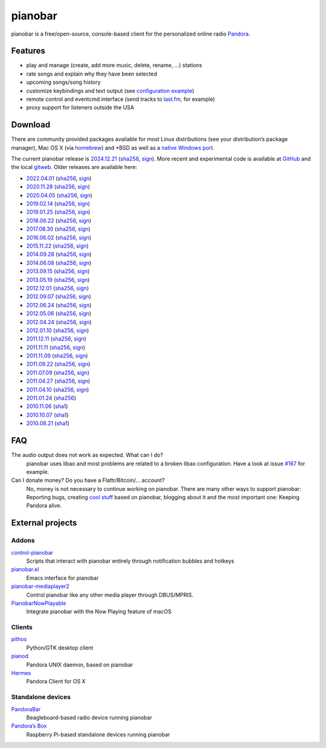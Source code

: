 pianobar
========

pianobar is a free/open-source, console-based client for the personalized
online radio Pandora_.

.. _Pandora: http://www.pandora.com

.. image:: https://6xq.net/pianobar/pianobar-screenshot.png
    :target: https://6xq.net/pianobar/pianobar-screenshot.png
    :alt: pianobar screenshot

Features
--------

- play and manage (create, add more music, delete, rename, ...) stations
- rate songs and explain why they have been selected
- upcoming songs/song history
- customize keybindings and text output (see `configuration example`_)
- remote control and eventcmd interface (send tracks to last.fm_, for example)
- proxy support for listeners outside the USA

.. _last.fm: https://www.last.fm
.. _configuration example: https://github.com/PromyLOPh/pianobar/blob/master/contrib/config-example

Download
--------

There are community provided packages available for most Linux distributions
(see your distribution’s package manager), Mac OS X (via homebrew_)
and \*BSD as well as a `native Windows port`_.

.. _homebrew: http://brew.sh/
.. _native Windows Port: https://github.com/thedmd/pianobar-windows

The current pianobar release is 2024.12.21_ (sha256__, sign__). More recent and
experimental code is available at GitHub_ and the local gitweb_. Older releases
are available here:

- 2022.04.01_ (sha256__, sign__)
- 2020.11.28_ (sha256__, sign__)
- 2020.04.05_ (sha256__, sign__)
- 2019.02.14_ (sha256__, sign__)
- 2019.01.25_ (sha256__, sign__)
- 2018.06.22_ (sha256__, sign__)
- 2017.08.30_ (sha256__, sign__)
- 2016.06.02_ (sha256__, sign__)
- 2015.11.22_ (sha256__, sign__)
- 2014.09.28_ (sha256__, sign__)
- 2014.06.08_ (sha256__, sign__)
- 2013.09.15_ (sha256__, sign__)
- 2013.05.19_ (sha256__, sign__)
- 2012.12.01_ (sha256__, sign__)
- 2012.09.07_ (sha256__, sign__)
- 2012.06.24_ (sha256__, sign__)
- 2012.05.06_ (sha256__, sign__)
- 2012.04.24_ (sha256__, sign__)
- 2012.01.10_ (sha256__, sign__)
- 2011.12.11_ (sha256__, sign__)
- 2011.11.11_ (sha256__, sign__)
- 2011.11.09_ (sha256__, sign__)
- 2011.09.22_ (sha256__, sign__)
- 2011.07.09_ (sha256__, sign__)
- 2011.04.27_ (sha256__, sign__)
- 2011.04.10_ (sha256__, sign__)
- 2011.01.24_ (sha256__)
- 2010.11.06_ (sha1__)
- 2010.10.07_ (sha1__)
- 2010.08.21_ (sha1__)

.. _2024.12.21: https://6xq.net/pianobar/pianobar-2024.12.21.tar.bz2
__ https://6xq.net/pianobar/pianobar-2024.12.21.tar.bz2.sha256
__ https://6xq.net/pianobar/pianobar-2024.12.21.tar.bz2.asc
.. _2022.04.01: https://6xq.net/pianobar/pianobar-2022.04.01.tar.bz2
__ https://6xq.net/pianobar/pianobar-2022.04.01.tar.bz2.sha256
__ https://6xq.net/pianobar/pianobar-2022.04.01.tar.bz2.asc
.. _2020.11.28: https://6xq.net/pianobar/pianobar-2020.11.28.tar.bz2
__ https://6xq.net/pianobar/pianobar-2020.11.28.tar.bz2.sha256
__ https://6xq.net/pianobar/pianobar-2020.11.28.tar.bz2.asc
.. _snapshot: http://github.com/PromyLOPh/pianobar/tarball/master
.. _GitHub: http://github.com/PromyLOPh/pianobar/
.. _gitweb: https://6xq.net/git/lars/pianobar.git/
.. _2020.04.05: https://6xq.net/pianobar/pianobar-2020.04.05.tar.bz2
__ https://6xq.net/pianobar/pianobar-2020.04.05.tar.bz2.sha256
__ https://6xq.net/pianobar/pianobar-2020.04.05.tar.bz2.asc
.. _2019.02.14: https://6xq.net/pianobar/pianobar-2019.02.14.tar.bz2
__ https://6xq.net/pianobar/pianobar-2019.02.14.tar.bz2.sha256
__ https://6xq.net/pianobar/pianobar-2019.02.14.tar.bz2.asc
.. _2019.01.25: https://6xq.net/pianobar/pianobar-2019.01.25.tar.bz2
__ https://6xq.net/pianobar/pianobar-2019.01.25.tar.bz2.sha256
__ https://6xq.net/pianobar/pianobar-2019.01.25.tar.bz2.asc
.. _2018.06.22: https://6xq.net/pianobar/pianobar-2018.06.22.tar.bz2
__ https://6xq.net/pianobar/pianobar-2018.06.22.tar.bz2.sha256
__ https://6xq.net/pianobar/pianobar-2018.06.22.tar.bz2.asc
.. _2017.08.30: https://6xq.net/pianobar/pianobar-2017.08.30.tar.bz2
__ https://6xq.net/pianobar/pianobar-2017.08.30.tar.bz2.sha256
__ https://6xq.net/pianobar/pianobar-2017.08.30.tar.bz2.asc
.. _2016.06.02: https://6xq.net/pianobar/pianobar-2016.06.02.tar.bz2
__ https://6xq.net/pianobar/pianobar-2016.06.02.tar.bz2.sha256
__ https://6xq.net/pianobar/pianobar-2016.06.02.tar.bz2.asc
.. _2015.11.22: https://6xq.net/pianobar/pianobar-2015.11.22.tar.bz2
__ https://6xq.net/pianobar/pianobar-2015.11.22.tar.bz2.sha256
__ https://6xq.net/pianobar/pianobar-2015.11.22.tar.bz2.asc
.. _2014.09.28: https://6xq.net/pianobar/pianobar-2014.09.28.tar.bz2
__ https://6xq.net/pianobar/pianobar-2014.09.28.tar.bz2.sha256
__ https://6xq.net/pianobar/pianobar-2014.09.28.tar.bz2.asc
.. _2014.06.08: https://6xq.net/pianobar/pianobar-2014.06.08.tar.bz2
__ https://6xq.net/pianobar/pianobar-2014.06.08.tar.bz2.sha256
__ https://6xq.net/pianobar/pianobar-2014.06.08.tar.bz2.asc
.. _2013.09.15: https://6xq.net/pianobar/pianobar-2013.09.15.tar.bz2
__ https://6xq.net/pianobar/pianobar-2013.09.15.tar.bz2.sha256
__ https://6xq.net/pianobar/pianobar-2013.09.15.tar.bz2.asc
.. _2013.05.19: https://6xq.net/pianobar/pianobar-2013.05.19.tar.bz2
__ https://6xq.net/pianobar/pianobar-2013.05.19.tar.bz2.sha256
__ https://6xq.net/pianobar/pianobar-2013.05.19.tar.bz2.asc
.. _2012.12.01: https://6xq.net/pianobar/pianobar-2012.12.01.tar.bz2
__ https://6xq.net/pianobar/pianobar-2012.12.01.tar.bz2.sha256
__ https://6xq.net/pianobar/pianobar-2012.12.01.tar.bz2.asc
.. _2012.09.07: https://6xq.net/pianobar/pianobar-2012.09.07.tar.bz2
__ https://6xq.net/pianobar/pianobar-2012.09.07.tar.bz2.sha256
__ https://6xq.net/pianobar/pianobar-2012.09.07.tar.bz2.asc
.. _2012.06.24: https://6xq.net/pianobar/pianobar-2012.06.24.tar.bz2
__ https://6xq.net/pianobar/pianobar-2012.06.24.tar.bz2.sha256
__ https://6xq.net/pianobar/pianobar-2012.06.24.tar.bz2.asc
.. _2012.05.06: https://6xq.net/pianobar/pianobar-2012.05.06.tar.bz2
__ https://6xq.net/pianobar/pianobar-2012.05.06.tar.bz2.sha256
__ https://6xq.net/pianobar/pianobar-2012.05.06.tar.bz2.asc
.. _2012.04.24: https://6xq.net/pianobar/pianobar-2012.04.24.tar.bz2
__ https://6xq.net/pianobar/pianobar-2012.04.24.tar.bz2.sha256
__ https://6xq.net/pianobar/pianobar-2012.04.24.tar.bz2.asc
.. _2012.01.10: https://6xq.net/pianobar/pianobar-2012.01.10.tar.bz2
__ https://6xq.net/pianobar/pianobar-2012.01.10.tar.bz2.sha256
__ https://6xq.net/pianobar/pianobar-2012.01.10.tar.bz2.asc
.. _2011.12.11: https://6xq.net/pianobar/pianobar-2011.12.11.tar.bz2
__ https://6xq.net/pianobar/pianobar-2011.12.11.tar.bz2.sha256
__ https://6xq.net/pianobar/pianobar-2011.12.11.tar.bz2.asc
.. _2011.11.11: https://6xq.net/pianobar/pianobar-2011.11.11.tar.bz2
__ https://6xq.net/pianobar/pianobar-2011.11.11.tar.bz2.sha256
__ https://6xq.net/pianobar/pianobar-2011.11.11.tar.bz2.asc
.. _2011.11.09: https://6xq.net/pianobar/pianobar-2011.11.09.tar.bz2
__ https://6xq.net/pianobar/pianobar-2011.11.09.tar.bz2.sha256
__ https://6xq.net/pianobar/pianobar-2011.11.09.tar.bz2.asc
.. _2011.09.22: https://6xq.net/pianobar/pianobar-2011.09.22.tar.bz2
__ https://6xq.net/pianobar/pianobar-2011.09.22.tar.bz2.sha256
__ https://6xq.net/pianobar/pianobar-2011.09.22.tar.bz2.asc
.. _2011.07.09: https://6xq.net/pianobar/pianobar-2011.07.09.tar.bz2
__ https://6xq.net/pianobar/pianobar-2011.07.09.tar.bz2.sha256
__ https://6xq.net/pianobar/pianobar-2011.07.09.tar.bz2.asc
.. _2011.04.27: https://6xq.net/pianobar/pianobar-2011.04.27.tar.bz2
__ https://6xq.net/pianobar/pianobar-2011.04.27.tar.bz2.sha256
__ https://6xq.net/pianobar/pianobar-2011.04.27.tar.bz2.asc
.. _2011.04.10: https://6xq.net/pianobar/pianobar-2011.04.10.tar.bz2
__ https://6xq.net/pianobar/pianobar-2011.04.10.tar.bz2.sha256
__ https://6xq.net/pianobar/pianobar-2011.04.10.tar.bz2.asc
.. _2011.01.24: https://6xq.net/pianobar/pianobar-2011.01.24.tar.bz2
__ https://6xq.net/pianobar/pianobar-2011.01.24.tar.bz2.sha256
.. _2010.11.06: https://6xq.net/pianobar/pianobar-2010.11.06.tar.bz2
__ https://6xq.net/pianobar/pianobar-2010.11.06.tar.bz2.sha1
.. _2010.10.07: https://6xq.net/pianobar/pianobar-2010.10.07.tar.bz2
__ https://6xq.net/pianobar/pianobar-2010.10.07.tar.bz2.sha1
.. _2010.08.21: https://6xq.net/pianobar/pianobar-2010.08.21.tar.bz2
__ https://6xq.net/pianobar/pianobar-2010.08.21.tar.bz2.sha1

FAQ
---

The audio output does not work as expected. What can I do?
    pianobar uses libao and most problems are related to a broken libao
    configuration. Have a look at issue `#167`_ for example.
Can I donate money? Do you have a Flattr/Bitcoin/… account?
    No, money is not necessary to continue working on pianobar. There are many
    other ways to support pianobar: Reporting bugs, creating `cool stuff`_
    based on pianobar, blogging about it and the most important one: Keeping
    Pandora alive.

.. _#167: https://github.com/PromyLOPh/pianobar/issues/167
.. _cool stuff: `addons`_

External projects
-----------------

Addons
++++++

control-pianobar_
    Scripts that interact with pianobar entirely through notification bubbles
    and hotkeys
pianobar.el_
    Emacs interface for pianobar
`pianobar-mediaplayer2`_
    Control pianobar like any other media player through DBUS/MPRIS.
PianobarNowPlayable_
    Integrate pianobar with the Now Playing feature of macOS

.. _control-pianobar: http://malabarba.github.io/control-pianobar/
.. _pianobar.el: https://github.com/agrif/pianobar.el
.. _pianobar-mediaplayer2: https://github.com/ryanswilson59/pianobar-mediaplayer2
.. _PianobarNowPlayable: https://github.com/iDom818/PianobarNowPlayable

Clients
+++++++

pithos_
	Python/GTK desktop client
pianod_
    Pandora UNIX daemon, based on pianobar
Hermes_
    Pandora Client for OS X

.. _pithos: http://pithos.github.io/
.. _pianod: http://deviousfish.com/pianod/
.. _Hermes: http://hermesapp.org/

Standalone devices
++++++++++++++++++

PandoraBar_
    Beagleboard-based radio device running pianobar
`Pandora’s Box`_
    Raspberry Pi-based standalone devices running pianobar

.. _PandoraBar: https://hackaday.com/2012/09/20/how-to-build-your-own-dedicated-pandora-radio/
.. _Pandora’s Box: http://www.instructables.com/id/Pandoras-Box-An-Internet-Radio-player-made-with/

